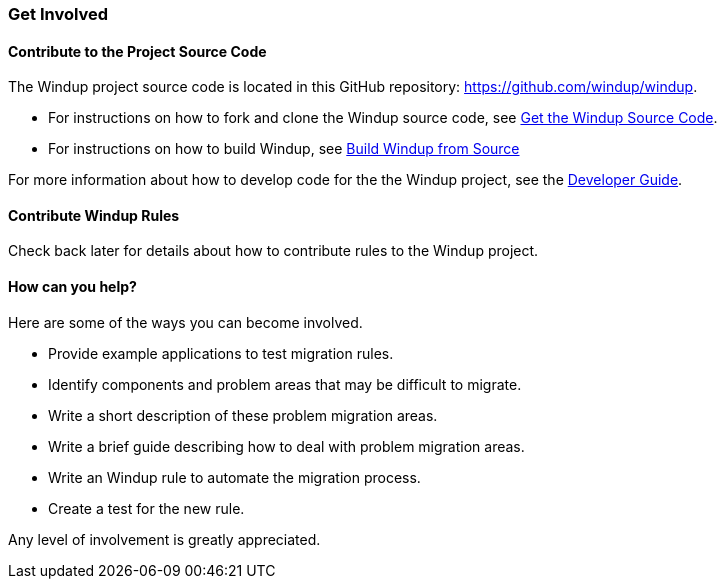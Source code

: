 [[get-involved]]
Get Involved
~~~~~~~~~~~~

[[contribute-to-the-project-source-code]]
Contribute to the Project Source Code
^^^^^^^^^^^^^^^^^^^^^^^^^^^^^^^^^^^^^

The Windup project source code is located in this GitHub repository:
https://github.com/windup/windup.

* For instructions on how to fork and clone the Windup source code, see
https://github.com/windup/windup/wiki/Dev:-Get-the-Windup-Source-Code[Get
the Windup Source Code].
* For instructions on how to build Windup, see
https://github.com/windup/windup/wiki/dev:-Build-Windup-from-Source[Build
Windup from Source]

For more information about how to develop code for the the Windup
project, see the
https://github.com/windup/windup/wiki/Dev:-Developer-Guide[Developer
Guide].

[[contribute-windup-rules]]
Contribute Windup Rules
^^^^^^^^^^^^^^^^^^^^^^^

Check back later for details about how to contribute rules to the Windup
project.

[[how-can-you-help]]
How can you help?
^^^^^^^^^^^^^^^^^

Here are some of the ways you can become involved.

* Provide example applications to test migration rules.
* Identify components and problem areas that may be difficult to
migrate.
* Write a short description of these problem migration areas.
* Write a brief guide describing how to deal with problem migration
areas.
* Write an Windup rule to automate the migration process.
* Create a test for the new rule.

Any level of involvement is greatly appreciated.